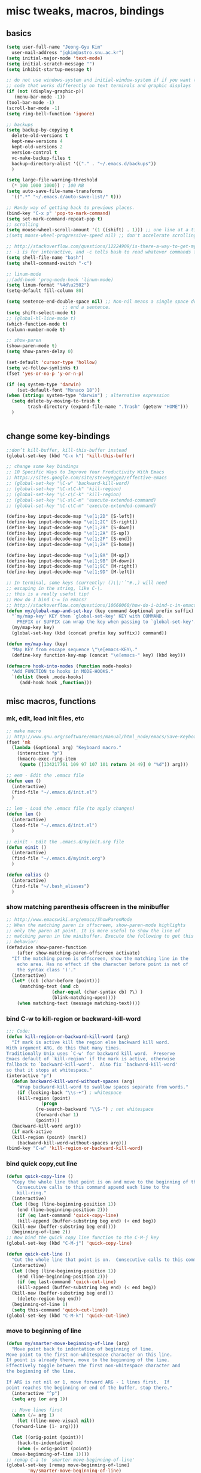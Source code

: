 #+STARTUP: overview

# Most code snippits shamelessly stolen from various websites (mostly on github)

* misc tweaks, macros, bindings
** basics
#+BEGIN_SRC emacs-lisp
  (setq user-full-name "Jeong-Gyu Kim"
	user-mail-address "jgkim@astro.snu.ac.kr")
  (setq initial-major-mode 'text-mode)
  (setq initial-scratch-message "")
  (setq inhibit-startup-message t)

  ;; do not use windows-system and initial-window-system if if you want to write
  ;; code that works differently on text terminals and graphic displays
  (if (not (display-graphic-p))
     (menu-bar-mode -1))
  (tool-bar-mode -1)
  (scroll-bar-mode -1)
  (setq ring-bell-function 'ignore)

  ;; backups
  (setq backup-by-copying t
	delete-old-versions t
	kept-new-versions 4
	kept-old-versions 2
	version-control t
	vc-make-backup-files t
	backup-directory-alist '(("." . "~/.emacs.d/backups"))
	)

  (setq large-file-warning-threshold
	(* 100 1000 1000)) ; 100 MB
  (setq auto-save-file-name-transforms
	'((".*" "~/.emacs.d/auto-save-list/" t)))

  ;; Handy way of getting back to previous places.
  (bind-key "C-x p" 'pop-to-mark-command)
  (setq set-mark-command-repeat-pop t)
  ;; scrolling
  (setq mouse-wheel-scroll-amount '(1 ((shift) . 1))) ;; one line at a time
  ;(setq mouse-wheel-progressive-speed nil) ;; don't accelerate scrolling

  ;; http://stackoverflow.com/questions/12224909/is-there-a-way-to-get-my-emacs-to-recognize-my-bash-aliases-and-custom-functions
  ;; -i is for interactive, and -c tells bash to read whatever commands follow
  (setq shell-file-name "bash")
  (setq shell-command-switch "-c")

  ;; linum-mode
  ;;(add-hook 'prog-mode-hook 'linum-mode)
  (setq linum-format "%4d\u2502")
  (setq-default fill-column 80)

  (setq sentence-end-double-space nil) ;; Non-nil means a single space does not
				       ;; end a sentence.
  (setq shift-select-mode t)
  ;; (global-hl-line-mode t)
  (which-function-mode t)
  (column-number-mode t)

  ;; show-paren
  (show-paren-mode t)
  (setq show-paren-delay 0)

  (set-default 'cursor-type 'hollow)
  (setq vc-follow-symlinks t)
  (fset 'yes-or-no-p 'y-or-n-p)

  (if (eq system-type 'darwin)
      (set-default-font "Monaco 18"))
  (when (string= system-type "darwin") ; alternative expression
    (setq delete-by-moving-to-trash t
          trash-directory (expand-file-name ".Trash" (getenv "HOME")))
    )


  #+END_SRC
** change some key-bindings
#+BEGIN_SRC emacs-lisp
  ;;don’t kill-buffer, kill-this-buffer instead
  (global-set-key (kbd "C-x k") 'kill-this-buffer)

  ;; change some key bindings
  ;; 10 Specific Ways to Improve Your Productivity With Emacs
  ;; https://sites.google.com/site/steveyegge2/effective-emacs
  ;; (global-set-key "\C-w" 'backward-kill-word)
  ;; (global-set-key "\C-x\C-k" 'kill-region)
  ;; (global-set-key "\C-c\C-k" 'kill-region)
  ;; (global-set-key "\C-x\C-m" 'execute-extended-command)
  ;; (global-set-key "\C-c\C-m" 'execute-extended-command)

  (define-key input-decode-map "\e[1;2D" [S-left])
  (define-key input-decode-map "\e[1;2C" [S-right])
  (define-key input-decode-map "\e[1;2B" [S-down])
  (define-key input-decode-map "\e[1;2A" [S-up])
  (define-key input-decode-map "\e[1;2F" [S-end])
  (define-key input-decode-map "\e[1;2H" [S-home])

  (define-key input-decode-map "\e[1;9A" [M-up])
  (define-key input-decode-map "\e[1;9B" [M-down])
  (define-key input-decode-map "\e[1;9C" [M-right])
  (define-key input-decode-map "\e[1;9D" [M-left])

  ;; In terminal, some keys (currently: ()\|;'`"#.,) will need
  ;; escaping in the string, like C-\.
  ;; this is a really useful tip!
  ;; How do I bind C-= in emacs?
  ;; http://stackoverflow.com/questions/10660060/how-do-i-bind-c-in-emacs
  (defun my/global-map-and-set-key (key command &optional prefix suffix)
    "`my/map-key' KEY then `global-set-key' KEY with COMMAND.
      PREFIX or SUFFIX can wrap the key when passing to `global-set-key'."
    (my/map-key key)
    (global-set-key (kbd (concat prefix key suffix)) command))

  (defun my/map-key (key)
    "Map KEY from escape sequence \"\e[emacs-KEY\."
    (define-key function-key-map (concat "\e[emacs-" key) (kbd key)))

  (defmacro hook-into-modes (function mode-hooks)
    "Add FUNCTION to hooks in MODE-HOOKS."
    `(dolist (hook ,mode-hooks)
       (add-hook hook ,function)))

#+END_SRC
** misc macros, functions
*** mk, edit, load init files, etc
#+BEGIN_SRC emacs-lisp
  ;; make macro
  ;; http://www.gnu.org/software/emacs/manual/html_node/emacs/Save-Keyboard-Macro.html#Save-Keyboard-Macro
  (fset 'mk
	(lambda (&optional arg) "Keyboard macro."
	  (interactive "p")
	  (kmacro-exec-ring-item
	   (quote ([134217761 109 97 107 101 return 24 49] 0 "%d")) arg)))

  ;; eem - Edit the .emacs file
  (defun eem ()
    (interactive)
    (find-file "~/.emacs.d/init.el")
    )

  ;; lem - Load the .emacs file (to apply changes)
  (defun lem ()
    (interactive)
    (load-file "~/.emacs.d/init.el")
    )

  ;; einit - Edit the .emacs.d/myinit.org file
  (defun einit ()
    (interactive)
    (find-file "~/.emacs.d/myinit.org")
    )

  (defun ealias ()
    (interactive)
    (find-file "~/.bash_aliases")
    )
    #+END_SRC
*** show matching parenthesis offscreen in the minibuffer
#+BEGIN_SRC emacs-lisp
  ;; http://www.emacswiki.org/emacs/ShowParenMode
  ;; When the matching paren is offscreen, show-paren-mode highlights
  ;; only the paren at point. It is more useful to show the line of
  ;; matching paren in the minibuffer. Execute the following to get this
  ;; behavior:
  (defadvice show-paren-function
      (after show-matching-paren-offscreen activate)
    "If the matching paren is offscreen, show the matching line in the
      echo area. Has no effect if the character before point is not of
      the syntax class ')'."
    (interactive)
    (let* ((cb (char-before (point)))
	   (matching-text (and cb
			       (char-equal (char-syntax cb) ?\) )
			       (blink-matching-open))))
      (when matching-text (message matching-text))))

#+END_SRC
*** bind C-w to kill-region or backward-kill-word
#+BEGIN_SRC emacs-lisp
      ;;; Code:
      (defun kill-region-or-backward-kill-word (arg)
        "If mark is active kill the region else backward kill word.
      With argument ARG, do this that many times.
      Traditionally Unix uses `C-w' for backward kill word.  Preserve
      Emacs default of `kill-region' if the mark is active, otherwise
      fallback to `backward-kill-word'.  Also fix `backward-kill-word'
      so that it stops at whitespace."
      (interactive "p")
        (defun backward-kill-word-without-spaces (arg)
          "Wrap backward-kill-word to swallow spaces separate from words."
          (if (looking-back "\\s-+") ; whitespace
    	  (kill-region (point)
    		       (progn
    			 (re-search-backward "\\S-") ; not whitespace
    			 (forward-char 1)
    			 (point)))
    	(backward-kill-word arg)))
        (if mark-active
    	(kill-region (point) (mark))
          (backward-kill-word-without-spaces arg)))
      (bind-key "C-w" 'kill-region-or-backward-kill-word)
    #+END_SRC
*** bind quick copy,cut line
#+BEGIN_SRC emacs-lisp
  (defun quick-copy-line ()
    "Copy the whole line that point is on and move to the beginning of the next line.
      Consecutive calls to this command append each line to the
      kill-ring."
    (interactive)
    (let ((beg (line-beginning-position 1))
	  (end (line-beginning-position 2)))
      (if (eq last-command 'quick-copy-line)
	  (kill-append (buffer-substring beg end) (< end beg))
	(kill-new (buffer-substring beg end))))
    (beginning-of-line 2))
  ;; Now bind the quick copy line function to the C-M-j key
  (global-set-key (kbd "C-M-j") 'quick-copy-line)

  (defun quick-cut-line ()
    "Cut the whole line that point is on.  Consecutive calls to this command append each line to the kill-ring."
    (interactive)
    (let ((beg (line-beginning-position 1))
	  (end (line-beginning-position 2)))
      (if (eq last-command 'quick-cut-line)
	  (kill-append (buffer-substring beg end) (< end beg))
	(kill-new (buffer-substring beg end)))
      (delete-region beg end))
    (beginning-of-line 1)
    (setq this-command 'quick-cut-line))
  (global-set-key (kbd "C-M-k") 'quick-cut-line)

#+END_SRC
*** move to beginning of line
#+BEGIN_SRC emacs-lisp
  (defun my/smarter-move-beginning-of-line (arg)
    "Move point back to indentation of beginning of line.
  Move point to the first non-whitespace character on this line.
  If point is already there, move to the beginning of the line.
  Effectively toggle between the first non-whitespace character and
  the beginning of the line.

  If ARG is not nil or 1, move forward ARG - 1 lines first.  If
  point reaches the beginning or end of the buffer, stop there."
    (interactive "^p")
    (setq arg (or arg 1))

    ;; Move lines first
    (when (/= arg 1)
      (let ((line-move-visual nil))
	(forward-line (1- arg))))

    (let ((orig-point (point)))
      (back-to-indentation)
      (when (= orig-point (point))
	(move-beginning-of-line 1))))
  ;; remap C-a to `smarter-move-beginning-of-line'
  (global-set-key [remap move-beginning-of-line]
		  'my/smarter-move-beginning-of-line)
    #+END_SRC
*** delete line (unused. use quick copy, cut line instead)
#+BEGIN_SRC emacs-lisp
  ;; ;; ===== Function to delete a line =====
  ;; ;; First define a variable which will store the previous column position
  ;; (defvar previous-column nil "Save the column position")

  ;; ;; Define the nuke-line function. The line is killed, then the newline
  ;; ;; character is deleted. The column which the cursor was positioned at is then
  ;; ;; restored. Because the kill-line function is used, the contents deleted can
  ;; ;; be later restored by usibackward-delete-char-untabifyng the yank commands.
  ;; (defun nuke-line()
  ;;   "Kill an entire line, including the trailing newline character"
  ;;   (interactive)

  ;;   ;; Store the current column position, so it can later be restored for a more
  ;;   ;; natural feel to the deletion
  ;;   (setq previous-column (current-column))

  ;;   ;; Now move to the end of the current line
  ;;   (end-of-line)

  ;;   ;; Test the length of the line. If it is 0, there is no need for a
  ;;   ;; kill-line. All that happens in this case is that the new-line character
  ;;   ;; is deleted.
  ;;   (if (= (current-column) 0)
  ;;       (delete-char 1)

  ;;     ;; This is the 'else' clause. The current line being deleted is not zero
  ;;     ;; in length. First remove the line by moving to its start and then
  ;;     ;; killing, followed by deletion of the newline character, and then
  ;;     ;; finally restoration of the column position.
  ;;     (progn
  ;;       (beginning-of-line)
  ;;       (kill-line)
  ;;       (delete-char 1)
  ;;       (move-to-column previous-column))))

  ;; ;; Now bind the nuke line function to the C-M-k key
  ;; ;; (global-set-key (kbd "C-M-k") 'nuke-line)
#+END_SRC
* misc packages
  - transport frame
    #+BEGIN_SRC emacs-lisp
      (use-package transpose-frame
        :bind (("C-x |" . transpose-frame))
        )
    #+END_SRC
  - smart mode line
    #+BEGIN_SRC emacs-lisp
      (use-package smart-mode-line
        :config
        (setq sml/no-confirm-load-theme t)
        (setq sml/theme 'respectful)
        (sml/setup)
        )
    #+END_SRC
  - fci mode
    #+BEGIN_SRC emacs-lisp
      (use-package fill-column-indicator
        :init
        (hook-into-modes 'fci-mode '(prog-mode-hook))
        ;; (add-hook 'c-mode-hook 'turn-on-fci-mode)
        ;; (add-hook 'emacs-lisp-mode-hook 'turn-on-fci-mode)
        (add-hook 'LaTex-mode-hook 'turn-on-fci-mode)
        (setq fci-rule-color "darkblue")
        (setq fci-rule-width 1)
        )

    #+END_SRC	
  - hungry delete
    #+BEGIN_SRC emacs-lisp
      (use-package hungry-delete
        :defer t
        :diminish (hungry-delete-mode)
        :config
        (setq hungry-delete-chars-to-skip " \t\r\f\v")
        ;; https://github.com/kaushalmodi/.emacs.d/blob/master/setup-files/setup-hungry-delete.el
        ;; Override the default definitions of `hungry-delete-skip-ws-forward' and
        ;; `hungry-delete-skip-ws-backward'; do not delete back-slashes at EOL.
        (defun hungry-delete-skip-ws-forward ()
          "Skip over any whitespace following point.
      This function skips over horizontal and vertical whitespace."
          (skip-chars-forward hungry-delete-chars-to-skip)
          (while (get-text-property (point) 'read-only)
    	(backward-char)))

        (defun hungry-delete-skip-ws-backward ()
          "Skip over any whitespace preceding point.
          This function skips over horizontal and vertical whitespace."
          (skip-chars-backward hungry-delete-chars-to-skip)
          (while (get-text-property (point) 'read-only)
    	(forward-char)))

        (defun jgkim/turn-off-hungry-delete-mode ()
          "Turn off hungry delete mode."
          (hungry-delete-mode -1)
          )
        ;; Enable `hungry-delete-mode' everywhere ..
        (global-hungry-delete-mode)
        ;; Except ..
        ;; `hungry-delete-mode'-loaded backspace does not work in `wdired-mode',
        ;; i.e. when editing file names in the *Dired* buffer.
        ;;(add-hook 'wdired-mode-hook #'jgkim/turn-off-hungry-delete-mode)
        ;; and in minibuffer
        (add-hook 'minibuffer-setup-hook #'jgkim/turn-off-hungry-delete-mode)
    					  ;(provide 'setup-hungry-delete)
        )

    #+END_SRC
  - drag stuff
    #+BEGIN_SRC emacs-lisp
      (use-package drag-stuff
	:diminish (drag-stuff-mode)
        :init
        (drag-stuff-global-mode 1)
	(drag-stuff-define-keys)
	(add-to-list 'drag-stuff-except-modes 'org-mode)
	;(add-to-list 'drag-stuff-except-modes 'rebase-mode)
	;(add-to-list 'drag-stuff-except-modes 'emacs-lisp-mode)
	;(provide 'init-drag-stuff)
	)
    #+END_SRC
  - recentf, which-key, beacon mode, try
    #+BEGIN_SRC emacs-lisp
      (use-package recentf
        ;; get rid of 'find-file-read-only' and replace it with something
        ;; more useful.
        :bind (("C-x C-r" . recentf-open-files))
        :config
        (recentf-mode)
        (setq recentf-max-saved-items 50
    	  recentf-max-menu-items 25)
        )

      (use-package beacon
        :diminish beacon-mode
        :config
        (beacon-mode 1)
	(setq beacon-push-mark 10)
    	;; (setq beacon-color "#666600")
        )
      (use-package try
        :defer t
        )
      (use-package which-key
        :diminish which-key-mode
        :init
        (which-key-mode)
        (which-key-setup-minibuffer)
        )
    #+END_SRC

* theme,winner-mode,ace-window
#+BEGIN_SRC emacs-lisp
  ;; (use-package color-theme)
  ;; (use-package zenburn-theme)
  ;; (use-package leuven-theme)
  (if (eq system-type 'darwin)
      (use-package cyberpunk-theme)
    )
  ;; (use-package monokai-theme)

  (use-package nyan-mode
	       :config
	       (nyan-mode 1)
	       )
  (use-package ace-window
	       :bind ("M-p" . ace-window)
	       :config
	       ;; use bigger font when in graphics mode
	       (when (display-graphic-p)
		 (custom-set-faces
		  '(aw-leading-char-face
		    ((t (:inherit ace-jump-face-foreground :height 3.0)))))
		 )
	       )

  (use-package winner
	       :config
	       (winner-mode)
	       )

#+END_SRC
* smartparen, auto-complete
** smartparen
#+BEGIN_SRC emacs-lisp
  ;; (use-package smartparens
  ;;   :diminish smartparens-mode
  ;;   :init
  ;;   (require 'smartparens-config)
  ;;   (smartparens-global-mode)
  ;;   (show-smartparens-global-mode)
  ;;   )
#+END_SRC
** auto-complete
#+BEGIN_SRC emacs-lisp
  (use-package auto-complete
    :config
    (ac-config-default)
    (setq ac-delay 0.2)
    (set-default 'ac-sources
		 '(ac-source-words-in-same-mode-buffers))
    (global-auto-complete-mode t)
    (bind-keys :map ac-complete-mode-map
	       ("C-s" . ac-isearch))
    (setq ac-use-menu-map t)
    (setq ac-auto-start 4)
    (ac-set-trigger-key "TAB")
    )
#+END_SRC
* smex,counsel,ivy,swiper,avy
#+BEGIN_SRC emacs-lisp
  (use-package smex)
  (use-package counsel)
  (use-package ivy
    :diminish (ivy-mode)
    :bind (("C-x b" . ivy-switch-buffer))
    :config
    (ivy-mode 1)
    (setq ivy-use-virtual-buffers t)
    (setq ivy-count-format "(%d/%d) ")
    (setq ivy-display-style 'fancy)
    (setq ivy-height 10)
    (setq ivy-wrap t)
    )

  (use-package swiper
    :ensure counsel
    :bind
    (("C-s" . swiper)
     ("C-r" . swiper)
     ("C-c C-r" . ivy-resume)
     ("M-x" . counsel-M-x)
     ("C-x C-f" . counsel-find-file))
    :config
    (progn
      (ivy-mode 1)
      (ivy-set-actions
       'counsel-find-file
       '(("d" (lambda (x) (delete-file (expand-file-name x)))
	  "delete"
	  )))
      (ivy-set-actions
       'ivy-switch-buffer
       '(("k" (lambda (x)
		(kill-buffer x)
		(ivy--reset-state ivy-last))
	  "kill")
	 ("j"
	  ivy--switch-buffer-other-window-action
	  "other window")
	 ))

      (global-set-key "\C-x\C-m" 'counsel-M-x)
      (global-set-key "\C-c\C-m" 'counsel-M-x)
      (global-set-key (kbd "<f1> f") 'counsel-describe-function)
      (global-set-key (kbd "<f1> v") 'counsel-describe-variable)
      (global-set-key (kbd "<f1> l") 'counsel-find-library)
      (global-set-key (kbd "<f2> i") 'counsel-info-lookup-symbol)
      (global-set-key (kbd "<f2> u") 'counsel-unicode-char)
      (global-set-key (kbd "<f6>") 'ivy-resume)
      (define-key read-expression-map (kbd "C-r") 'counsel-expression-history)  
					  ;  (global-set-key (kbd "C-c g") 'counsel-git)
					  ;  (global-set-key (kbd "C-c j") 'counsel-git-grep)
					  ;  (global-set-key (kbd "C-c k") 'counsel-ag)
					  ;  (global-set-key (kbd "C-x l") 'counsel-locate)
      )
    )

  (use-package avy
    :bind (
	   ("M-s" . avy-goto-char-2)
	   ("M-g g" . avy-goto-line)
	   ("M-g M-g" . avy-goto-line))
    :config
    ;; Makes it easier to see the candidates
    (when (display-graphic-p)
      (setq avy-background t))
    )
#+END_SRC

* magit
#+BEGIN_SRC emacs-lisp
  (use-package magit
    :bind (("C-x g" . magit-status)
	   )
    )
#+END_SRC
* org,org-bullets,reveal.js
[[https://github.com/yjwen/org-reveal]]
#+BEGIN_SRC emacs-lisp
    (use-package org
      ;; :mode ((FILE-REGEXP . MAJOR-MODE))
      ;; FILE-REGEXP is the regular expression for which you want a particular major
      ;; mode to be enabled. MAJOR-MODE is the name of the major mode that you want
      ;; to enable (including the -mode part of the major mode name).
      :mode (("\\.org$" . org-mode))
      :ensure org-plus-contrib
      :config
      (progn
	(use-package org-bullets
	  :defer t
	  :init
	  (add-hook 'org-mode-hook (lambda () (org-bullets-mode 1)))
	  )
	(use-package ox-reveal
	  :config
	  (setq org-reveal-root "http://cdn.jsdelivr.net/reveal.js/3.0.0/")
	  (setq org-reveal-mathjax t)
	  )
	;; (use-package htmlize)
	)
      )
#+END_SRC

* flycheck
  #+BEGIN_SRC emacs-lisp
    (use-package flycheck
      :defer t
      :init
      ;; (global-flycheck-mode t)
      (setq-default flycheck-disabled-checkers '(emacs-lisp-checkdoc))
      )
    (use-package flycheck-pyflakes
      :defer t
      )
  #+END_SRC
* agressive indent
  #+BEGIN_SRC emacs-lisp
	;; (use-package aggressive-indent
	;;   ;; :disabled
	;;   :defer t
	;;   :init
	;;   ;; (add-hook 'emacs-lisp-mode-hook #'aggressive-indent-mode)
	;;   ;; (add-hook 'css-mode-hook #'aggressive-indent-mode)
	;;   ;; (add-hook 'c-mode-hook #'aggressive-indent-mode)
	;;   ;; (add-hook 'c++-mode-hook #'aggressive-indent-mode)
	;;   ;; :config
	;;   ;; ;; don't exlclude python from excluded modes
	;;   ;; ;; (setq aggressive-indent-excluded-modes
	;;   ;; ;;   (remove 'python-mode aggressive-indent-excluded-modes))
	;;   ;; ;; )
	;;   ;; (add-to-list
	;;   ;;  'aggressive-indent-dont-indent-if
	;;   ;;  '(and (derived-mode-p 'c-mode)
	;;   ;;    (null (string-match "\\([;{}]\\|\\b\\(if\\|for\\|while\\)\\b\\)"
	;;   ;;     		       (thing-at-point 'line))))
	;;   )
      #+END_SRC
* expand region
  #+BEGIN_SRC emacs-lisp
    (use-package expand-region
      :commands expand-region
      :init
      (progn
        ;; (message "hello expand-region")
        ;(global-set-key (kbd "C-=") 'er/expand-region)
        (my/global-map-and-set-key "C-=" 'er/expand-region))
      )
  #+END_SRC
* python
  - jedi: need to run in shell 'pip install jedi epc' ; M-x jedi:install-server
  #+BEGIN_SRC emacs-lisp
    
    ;;(add-hook 'python-mode-hook (highlight-indentation-mode 0))
    ;;(add-hook 'python-mode-hook 'guess-style-guess-tabs-mode)

    ;; Emacs built-in `python' mode

    (use-package python
      ;:disabled
      :mode (("\\.py\\'" . python-mode))
      :interpreter (("ipython" . python-mode))
      )

    ;; https://github.com/emacsmirror/python-mode
    (use-package python-mode
      :defer t
      ;; :disabled
      :config
      (setq python-indent 4)
      ;; Use IPython
      (setq-default py-shell-name "ipython")
      (setq-default py-which-bufname "IPython")

      ;; Switch to the interpreter after executing code
      (setq py-shell-switch-buffers-on-execute-p t)
      ;; Don't switch the code buffer to python shell
      (setq py-switch-buffers-on-execute-p nil)
      ;; switch to the interpreter after executing code
      (setq py-split-windows-on-execute-p t)
      ;; Try to automagically figure out indentation
      ;(setq py-indent-offset 4)
      ;(setq py-smart-indentation nil)
      ;(setq indent-tabs-mode nil)
      (provide 'setup-python)
      )

    (use-package jedi
      :defer t
      :config
      (add-hook 'python-mode-hook 'jedi:setup)
      (setq jedi:complete-on-dot t) ; automatically start completion after inserting a dot
      )

  #+END_SRC

python-environment-directory

* latex
  #+BEGIN_SRC emacs-lisp
    ;; reference
    ;; http://www.stefanom.org/setting-up-a-nice-auctex-environment-on-mac-os-x/
    ;; (unless (package-installed-p 'auctex)
    ;;   (package-install 'auctex))
    (use-package latex
      :defer t
      :ensure auctex
      :config
      (progn
        ;; Automatic Parsing of TeX Files
        ;; see https://www.gnu.org/software/auctex/manual/auctex/Parsing-Files.html
        (setq Tex-parse-self t) ; enable parse on load
        (setq TeX-auto-save t)  ; enable parse on save
        (setq TeX-PDF-mode t)   ; to compile documents to PDF by default
        (setq-default TeX-master nil)

        ;; auto-fill-mode
        (add-hook 'LaTeX-mode-hook '(lambda nil
    				  (setq fill-column 70)
    				  (auto-fill-mode)))
        (add-hook 'LaTeX-mode-hook 'turn-on-reftex)
        (setq reftex-plug-into-auctex t)
        (add-hook 'LaTeX-mode-hook 'LaTeX-math-mode)
        (add-hook 'LaTeX-mode-hook 'visual-line-mode)
        ;;(add-hook 'LaTex-mode-hook 'turn-on-fci-mode)

        ;; (add-hook 'LaTeX-mode-hook 'flyspell-mode)
        ;; add ac-sources to default ac-sources
        (defun ac-LaTeX-mode-setup () 
        (setq ac-sources
    	    (append '(ac-source-math-unicode
    		      ac-source-math-latex
    		      ac-source-latex-commands) ac-sources))
        )
        (add-hook 'LaTeX-mode-hook 'ac-LaTeX-mode-setup)
        (setq ac-math-unicode-in-math-p t)

        (add-hook 'LaTeX-mode-hook
    	      (lambda () (local-set-key (kbd "<S-s-mouse-1>") #'TeX-view)))
        ;; Emacs + Synctex + Skim: How to correctly set up syncronization?
        ;; http://stackoverflow.com/questions/7899845/emacs-synctex-skim-how-to-correctly-set-up-syncronization-none-of-the-exi
        ;; Use Skim as viewer, enable source <-> PDF sync
        ;; make latexmk available via C-c C-c
        ;; Note: SyncTeX is setup via ~/.latexmkrc (see below)
        (add-hook 'LaTeX-mode-hook (lambda ()
    				 (push
    				  '("latexmk" "latexmk -pdf %s" TeX-run-TeX nil t
    				    :help "Run latexmk on file")
    				  TeX-command-list)))
        (add-hook 'LaTeX-mode-hook '(lambda () (setq TeX-command-default "latexmk")))
        ;; in ~/.latexmkrc
        ;; $pdflatex = 'pdflatex -interaction=nonstopmode -synctex=1 %O %S';
        ;; $pdf_previewer = 'open -a skim';
        ;; $clean_ext = 'bbl rel %R-blx.bib %R.synctex.gz';

        ;; use Skim as default pdf viewer
        ;; Skim's displayline is used for forward search (from .tex to .pdf)
        ;; option -b highlights the current line; option -g opens Skim in the background
        (setq TeX-view-program-selection '((output-pdf "PDF Viewer")))
        (setq TeX-view-program-list
    	  '(("PDF Viewer"
    	     "/Applications/Skim.app/Contents/SharedSupport/displayline -b -g %n %o %b")))
        (server-start); start emacs in server mode so that skim can talk to it
        )
      )

  #+END_SRC

* markdown
  #+BEGIN_SRC emacs-lisp
    (use-package markdown-mode
      :commands (markdown-mode gfm-mode)
      :mode (("README\\.md\\'" . gfm-mode)
             ("\\.md\\'" . markdown-mode)
             ("\\.markdown\\'" . markdown-mode))
      :init (setq markdown-command "multimarkdown")
      )
  #+END_SRC
* ztree
  #+BEGIN_SRC emacs-lisp
    (use-package ztree
      :init
      (setq ztree-dir-move-focus t)
      )
  #+END_SRC
